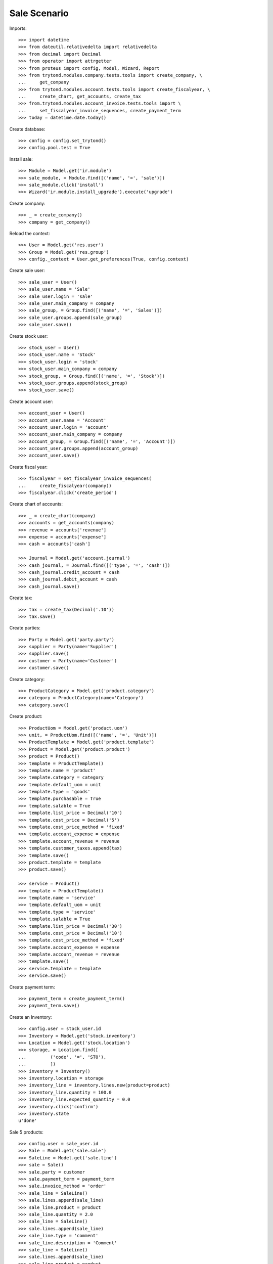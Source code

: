 =============
Sale Scenario
=============

Imports::

    >>> import datetime
    >>> from dateutil.relativedelta import relativedelta
    >>> from decimal import Decimal
    >>> from operator import attrgetter
    >>> from proteus import config, Model, Wizard, Report
    >>> from trytond.modules.company.tests.tools import create_company, \
    ...     get_company
    >>> from trytond.modules.account.tests.tools import create_fiscalyear, \
    ...     create_chart, get_accounts, create_tax
    >>> from.trytond.modules.account_invoice.tests.tools import \
    ...     set_fiscalyear_invoice_sequences, create_payment_term
    >>> today = datetime.date.today()

Create database::

    >>> config = config.set_trytond()
    >>> config.pool.test = True

Install sale::

    >>> Module = Model.get('ir.module')
    >>> sale_module, = Module.find([('name', '=', 'sale')])
    >>> sale_module.click('install')
    >>> Wizard('ir.module.install_upgrade').execute('upgrade')

Create company::

    >>> _ = create_company()
    >>> company = get_company()

Reload the context::

    >>> User = Model.get('res.user')
    >>> Group = Model.get('res.group')
    >>> config._context = User.get_preferences(True, config.context)

Create sale user::

    >>> sale_user = User()
    >>> sale_user.name = 'Sale'
    >>> sale_user.login = 'sale'
    >>> sale_user.main_company = company
    >>> sale_group, = Group.find([('name', '=', 'Sales')])
    >>> sale_user.groups.append(sale_group)
    >>> sale_user.save()

Create stock user::

    >>> stock_user = User()
    >>> stock_user.name = 'Stock'
    >>> stock_user.login = 'stock'
    >>> stock_user.main_company = company
    >>> stock_group, = Group.find([('name', '=', 'Stock')])
    >>> stock_user.groups.append(stock_group)
    >>> stock_user.save()

Create account user::

    >>> account_user = User()
    >>> account_user.name = 'Account'
    >>> account_user.login = 'account'
    >>> account_user.main_company = company
    >>> account_group, = Group.find([('name', '=', 'Account')])
    >>> account_user.groups.append(account_group)
    >>> account_user.save()

Create fiscal year::

    >>> fiscalyear = set_fiscalyear_invoice_sequences(
    ...     create_fiscalyear(company))
    >>> fiscalyear.click('create_period')

Create chart of accounts::

    >>> _ = create_chart(company)
    >>> accounts = get_accounts(company)
    >>> revenue = accounts['revenue']
    >>> expense = accounts['expense']
    >>> cash = accounts['cash']

    >>> Journal = Model.get('account.journal')
    >>> cash_journal, = Journal.find([('type', '=', 'cash')])
    >>> cash_journal.credit_account = cash
    >>> cash_journal.debit_account = cash
    >>> cash_journal.save()

Create tax::

    >>> tax = create_tax(Decimal('.10'))
    >>> tax.save()

Create parties::

    >>> Party = Model.get('party.party')
    >>> supplier = Party(name='Supplier')
    >>> supplier.save()
    >>> customer = Party(name='Customer')
    >>> customer.save()

Create category::

    >>> ProductCategory = Model.get('product.category')
    >>> category = ProductCategory(name='Category')
    >>> category.save()

Create product::

    >>> ProductUom = Model.get('product.uom')
    >>> unit, = ProductUom.find([('name', '=', 'Unit')])
    >>> ProductTemplate = Model.get('product.template')
    >>> Product = Model.get('product.product')
    >>> product = Product()
    >>> template = ProductTemplate()
    >>> template.name = 'product'
    >>> template.category = category
    >>> template.default_uom = unit
    >>> template.type = 'goods'
    >>> template.purchasable = True
    >>> template.salable = True
    >>> template.list_price = Decimal('10')
    >>> template.cost_price = Decimal('5')
    >>> template.cost_price_method = 'fixed'
    >>> template.account_expense = expense
    >>> template.account_revenue = revenue
    >>> template.customer_taxes.append(tax)
    >>> template.save()
    >>> product.template = template
    >>> product.save()

    >>> service = Product()
    >>> template = ProductTemplate()
    >>> template.name = 'service'
    >>> template.default_uom = unit
    >>> template.type = 'service'
    >>> template.salable = True
    >>> template.list_price = Decimal('30')
    >>> template.cost_price = Decimal('10')
    >>> template.cost_price_method = 'fixed'
    >>> template.account_expense = expense
    >>> template.account_revenue = revenue
    >>> template.save()
    >>> service.template = template
    >>> service.save()

Create payment term::

    >>> payment_term = create_payment_term()
    >>> payment_term.save()

Create an Inventory::

    >>> config.user = stock_user.id
    >>> Inventory = Model.get('stock.inventory')
    >>> Location = Model.get('stock.location')
    >>> storage, = Location.find([
    ...         ('code', '=', 'STO'),
    ...         ])
    >>> inventory = Inventory()
    >>> inventory.location = storage
    >>> inventory_line = inventory.lines.new(product=product)
    >>> inventory_line.quantity = 100.0
    >>> inventory_line.expected_quantity = 0.0
    >>> inventory.click('confirm')
    >>> inventory.state
    u'done'

Sale 5 products::

    >>> config.user = sale_user.id
    >>> Sale = Model.get('sale.sale')
    >>> SaleLine = Model.get('sale.line')
    >>> sale = Sale()
    >>> sale.party = customer
    >>> sale.payment_term = payment_term
    >>> sale.invoice_method = 'order'
    >>> sale_line = SaleLine()
    >>> sale.lines.append(sale_line)
    >>> sale_line.product = product
    >>> sale_line.quantity = 2.0
    >>> sale_line = SaleLine()
    >>> sale.lines.append(sale_line)
    >>> sale_line.type = 'comment'
    >>> sale_line.description = 'Comment'
    >>> sale_line = SaleLine()
    >>> sale.lines.append(sale_line)
    >>> sale_line.product = product
    >>> sale_line.quantity = 3.0
    >>> sale.click('quote')
    >>> sale.untaxed_amount, sale.tax_amount, sale.total_amount
    (Decimal('50.00'), Decimal('5.00'), Decimal('55.00'))
    >>> sale.click('confirm')
    >>> sale.untaxed_amount, sale.tax_amount, sale.total_amount
    (Decimal('50.00'), Decimal('5.00'), Decimal('55.00'))
    >>> sale.click('process')
    >>> sale.untaxed_amount, sale.tax_amount, sale.total_amount
    (Decimal('50.00'), Decimal('5.00'), Decimal('55.00'))
    >>> sale.state
    u'processing'
    >>> len(sale.shipments), len(sale.shipment_returns), len(sale.invoices)
    (1, 0, 1)
    >>> invoice, = sale.invoices
    >>> invoice.origins == sale.rec_name
    True
    >>> shipment, = sale.shipments
    >>> shipment.origins == sale.rec_name
    True

Invoice line must be linked to stock move::

    >>> _, invoice_line1, invoice_line2 = sorted(invoice.lines,
    ...     key=lambda l: l.quantity)
    >>> stock_move1, stock_move2 = sorted(shipment.outgoing_moves,
    ...     key=lambda m: m.quantity)
    >>> invoice_line1.stock_moves == [stock_move1]
    True
    >>> stock_move1.invoice_lines == [invoice_line1]
    True
    >>> invoice_line2.stock_moves == [stock_move2]
    True
    >>> stock_move2.invoice_lines == [invoice_line2]
    True

Post invoice and check no new invoices::


    >>> config.user = account_user.id
    >>> Invoice = Model.get('account.invoice')
    >>> for invoice in sale.invoices:
    ...     invoice.click('post')
    >>> config.user = sale_user.id
    >>> sale.reload()
    >>> len(sale.shipments), len(sale.shipment_returns), len(sale.invoices)
    (1, 0, 1)

Testing the report::

    >>> sale_report = Report('sale.sale')
    >>> ext, _, _, name = sale_report.execute([sale], {})
    >>> ext
    u'odt'
    >>> name
    u'Sale'

Sale 5 products with an invoice method 'on shipment'::

    >>> config.user = sale_user.id
    >>> Sale = Model.get('sale.sale')
    >>> SaleLine = Model.get('sale.line')
    >>> sale = Sale()
    >>> sale.party = customer
    >>> sale.payment_term = payment_term
    >>> sale.invoice_method = 'shipment'
    >>> sale_line = SaleLine()
    >>> sale.lines.append(sale_line)
    >>> sale_line.product = product
    >>> sale_line.quantity = 2.0
    >>> sale_line = SaleLine()
    >>> sale.lines.append(sale_line)
    >>> sale_line.type = 'comment'
    >>> sale_line.description = 'Comment'
    >>> sale_line = SaleLine()
    >>> sale.lines.append(sale_line)
    >>> sale_line.product = product
    >>> sale_line.quantity = 3.0
    >>> sale.click('quote')
    >>> sale.click('confirm')
    >>> sale.click('process')
    >>> sale.state
    u'processing'
    >>> sale.reload()
    >>> len(sale.shipments), len(sale.shipment_returns), len(sale.invoices)
    (1, 0, 0)

Not yet linked to invoice lines::

    >>> shipment, = sale.shipments
    >>> config.user = stock_user.id
    >>> stock_move1, stock_move2 = sorted(shipment.outgoing_moves,
    ...     key=lambda m: m.quantity)
    >>> len(stock_move1.invoice_lines)
    0
    >>> len(stock_move2.invoice_lines)
    0

Validate Shipments::

    >>> shipment.click('assign_try')
    True
    >>> shipment.click('pack')
    >>> shipment.click('done')

Open customer invoice::

    >>> config.user = sale_user.id
    >>> sale.reload()
    >>> invoice, = sale.invoices
    >>> config.user = account_user.id
    >>> Invoice = Model.get('account.invoice')
    >>> invoice = Invoice(invoice.id)
    >>> invoice.type
    u'out_invoice'
    >>> invoice_line1, invoice_line2 = sorted(invoice.lines,
    ...     key=lambda l: l.quantity)
    >>> for line in invoice.lines:
    ...     line.quantity = 1
    ...     line.save()
    >>> invoice.click('post')

Invoice lines must be linked to each stock moves::

    >>> invoice_line1.stock_moves == [stock_move1]
    True
    >>> invoice_line2.stock_moves == [stock_move2]
    True

Check second invoices::

    >>> config.user = sale_user.id
    >>> sale.reload()
    >>> len(sale.invoices)
    2
    >>> sum(l.quantity for i in sale.invoices for l in i.lines)
    5.0

Sale 5 products with shipment method 'on invoice'::

    >>> config.user = sale_user.id
    >>> sale = Sale()
    >>> sale.party = customer
    >>> sale.payment_term = payment_term
    >>> sale.shipment_method = 'invoice'
    >>> sale_line = sale.lines.new()
    >>> sale_line.product = product
    >>> sale_line.quantity = 5.0
    >>> sale.click('quote')
    >>> sale.click('confirm')
    >>> sale.click('process')
    >>> sale.state
    u'processing'
    >>> len(sale.shipments), len(sale.shipment_returns), len(sale.invoices)
    (0, 0, 1)

Not yet linked to stock moves::

    >>> invoice, = sale.invoices
    >>> config.user = account_user.id
    >>> invoice_line, = invoice.lines
    >>> len(invoice_line.stock_moves)
    0

Post and Pay Invoice for 4 products::

    >>> Invoice = Model.get('account.invoice')
    >>> invoice = Invoice(invoice.id)
    >>> invoice_line, = invoice.lines
    >>> invoice_line.quantity
    5.0
    >>> invoice_line.quantity = 4.0
    >>> invoice.click('post')
    >>> pay = Wizard('account.invoice.pay', [invoice])
    >>> pay.form.journal = cash_journal
    >>> pay.execute('choice')
    >>> invoice.reload()
    >>> invoice.state
    u'paid'

Invoice lines linked to 1 move::

    >>> config.user = account_user.id
    >>> invoice_line, = invoice.lines
    >>> len(invoice_line.stock_moves)
    1

Stock moves must be linked to invoice line::

    >>> config.user = sale_user.id
    >>> sale.reload()
    >>> shipment, = sale.shipments
    >>> config.user = stock_user.id
    >>> shipment.reload()
    >>> stock_move, = shipment.outgoing_moves
    >>> stock_move.quantity
    4.0
    >>> stock_move.invoice_lines == [invoice_line]
    True

Ship 3 products::

    >>> stock_inventory_move, = shipment.inventory_moves
    >>> stock_inventory_move.quantity
    4.0
    >>> stock_inventory_move.quantity = 3.0
    >>> shipment.click('assign_try')
    True
    >>> shipment.click('pack')
    >>> shipment.click('done')
    >>> shipment.state
    u'done'

New shipments created::

    >>> config.user = sale_user.id
    >>> sale.reload()
    >>> len(sale.shipments)
    2

Invoice lines linked to new moves::

    >>> config.user = account_user.id
    >>> invoice.reload()
    >>> invoice_line, = invoice.lines
    >>> len(invoice_line.stock_moves)
    2

Create a Return::

    >>> config.user = sale_user.id
    >>> return_ = Sale()
    >>> return_.party = customer
    >>> return_.payment_term = payment_term
    >>> return_.invoice_method = 'shipment'
    >>> return_line = SaleLine()
    >>> return_.lines.append(return_line)
    >>> return_line.product = product
    >>> return_line.quantity = -4.
    >>> return_line = SaleLine()
    >>> return_.lines.append(return_line)
    >>> return_line.type = 'comment'
    >>> return_line.description = 'Comment'
    >>> return_.click('quote')
    >>> return_.click('confirm')
    >>> return_.click('process')
    >>> return_.state
    u'processing'
    >>> return_.reload()
    >>> (len(return_.shipments), len(return_.shipment_returns),
    ...     len(return_.invoices))
    (0, 1, 0)

Check Return Shipments::

    >>> config.user = sale_user.id
    >>> ship_return, = return_.shipment_returns
    >>> config.user = stock_user.id
    >>> ship_return.click('receive')
    >>> move_return, = ship_return.incoming_moves
    >>> move_return.product.rec_name
    u'product'
    >>> move_return.quantity
    4.0

Open customer credit note::

    >>> config.user = sale_user.id
    >>> return_.reload()
    >>> credit_note, = return_.invoices
    >>> config.user = account_user.id
    >>> credit_note = Invoice(credit_note.id)
    >>> credit_note.type
    u'out_credit_note'
    >>> len(credit_note.lines)
    1
    >>> sum(l.quantity for l in credit_note.lines)
    4.0
    >>> credit_note.click('post')

Mixing return and sale::

    >>> config.user = sale_user.id
    >>> mix = Sale()
    >>> mix.party = customer
    >>> mix.payment_term = payment_term
    >>> mix.invoice_method = 'order'
    >>> mixline = SaleLine()
    >>> mix.lines.append(mixline)
    >>> mixline.product = product
    >>> mixline.quantity = 7.
    >>> mixline_comment = SaleLine()
    >>> mix.lines.append(mixline_comment)
    >>> mixline_comment.type = 'comment'
    >>> mixline_comment.description = 'Comment'
    >>> mixline2 = SaleLine()
    >>> mix.lines.append(mixline2)
    >>> mixline2.product = product
    >>> mixline2.quantity = -2.
    >>> mix.click('quote')
    >>> mix.click('confirm')
    >>> mix.click('process')
    >>> mix.state
    u'processing'
    >>> mix.reload()
    >>> len(mix.shipments), len(mix.shipment_returns), len(mix.invoices)
    (1, 1, 2)

Checking Shipments::

    >>> config.user = sale_user.id
    >>> mix_return, = mix.shipment_returns
    >>> mix_shipment, = mix.shipments
    >>> config.user = stock_user.id
    >>> mix_return.click('receive')
    >>> move_return, = mix_return.incoming_moves
    >>> move_return.product.rec_name
    u'product'
    >>> move_return.quantity
    2.0
    >>> mix_shipment.click('assign_try')
    True
    >>> mix_shipment.click('pack')
    >>> mix_shipment.click('done')
    >>> move_shipment, = mix_shipment.outgoing_moves
    >>> move_shipment.product.rec_name
    u'product'
    >>> move_shipment.quantity
    7.0

Checking the invoice::

    >>> config.user = sale_user.id
    >>> mix.reload()
    >>> mix_invoice, mix_credit_note = sorted(mix.invoices,
    ...     key=attrgetter('type'), reverse=True)
    >>> config.user = account_user.id
    >>> mix_invoice = Invoice(mix_invoice.id)
    >>> mix_credit_note = Invoice(mix_credit_note.id)
    >>> mix_invoice.type, mix_credit_note.type
    (u'out_invoice', u'out_credit_note')
    >>> len(mix_invoice.lines), len(mix_credit_note.lines)
    (1, 1)
    >>> sum(l.quantity for l in mix_invoice.lines)
    7.0
    >>> sum(l.quantity for l in mix_credit_note.lines)
    2.0
    >>> mix_invoice.click('post')
    >>> mix_credit_note.click('post')

Mixing stuff with an invoice method 'on shipment'::

    >>> config.user = sale_user.id
    >>> mix = Sale()
    >>> mix.party = customer
    >>> mix.payment_term = payment_term
    >>> mix.invoice_method = 'shipment'
    >>> mixline = SaleLine()
    >>> mix.lines.append(mixline)
    >>> mixline.product = product
    >>> mixline.quantity = 6.
    >>> mixline_comment = SaleLine()
    >>> mix.lines.append(mixline_comment)
    >>> mixline_comment.type = 'comment'
    >>> mixline_comment.description = 'Comment'
    >>> mixline2 = SaleLine()
    >>> mix.lines.append(mixline2)
    >>> mixline2.product = product
    >>> mixline2.quantity = -3.
    >>> mix.click('quote')
    >>> mix.click('confirm')
    >>> mix.click('process')
    >>> mix.state
    u'processing'
    >>> len(mix.shipments), len(mix.shipment_returns), len(mix.invoices)
    (1, 1, 0)

Checking Shipments::

    >>> config.user = sale_user.id
    >>> mix_return, = mix.shipment_returns
    >>> mix_shipment, = mix.shipments
    >>> config.user = stock_user.id
    >>> mix_return.click('receive')
    >>> move_return, = mix_return.incoming_moves
    >>> move_return.product.rec_name
    u'product'
    >>> move_return.quantity
    3.0
    >>> mix_shipment.click('assign_try')
    True
    >>> mix_shipment.click('pack')
    >>> move_shipment, = mix_shipment.outgoing_moves
    >>> move_shipment.product.rec_name
    u'product'
    >>> move_shipment.quantity
    6.0

Sale services::

    >>> config.user = sale_user.id
    >>> service_sale = Sale()
    >>> service_sale.party = customer
    >>> service_sale.payment_term = payment_term
    >>> sale_line = service_sale.lines.new()
    >>> sale_line.product = service
    >>> sale_line.quantity = 1
    >>> service_sale.save()
    >>> service_sale.click('quote')
    >>> service_sale.click('confirm')
    >>> service_sale.click('process')
    >>> service_sale.state
    u'processing'
    >>> service_invoice, = service_sale.invoices

Pay the service invoice::

    >>> config.user = account_user.id
    >>> service_invoice.click('post')
    >>> pay = Wizard('account.invoice.pay', [service_invoice])
    >>> pay.form.journal = cash_journal
    >>> pay.execute('choice')
    >>> service_invoice.reload()
    >>> service_invoice.state
    u'paid'

Check service sale states::

    >>> config.user = sale_user.id
    >>> service_sale.reload()
    >>> service_sale.invoice_state
    u'paid'
    >>> service_sale.shipment_state
    u'none'
    >>> service_sale.state
    u'done'

Return sales using the wizard::

    >>> config.user = sale_user.id
    >>> sale_to_return = Sale()
    >>> sale_to_return.party = customer
    >>> sale_to_return.payment_term = payment_term
    >>> sale_line = sale_to_return.lines.new()
    >>> sale_line.product = service
    >>> sale_line.quantity = 1
    >>> sale_line = sale_to_return.lines.new()
    >>> sale_line.type = 'comment'
    >>> sale_line.description = 'Test comment'
    >>> sale_to_return.click('quote')
    >>> sale_to_return.click('confirm')
    >>> sale_to_return.click('process')
    >>> sale_to_return.state
    u'processing'
    >>> return_sale = Wizard('sale.return_sale', [sale_to_return])
    >>> return_sale.execute('return_')
    >>> returned_sale, = Sale.find([
    ...     ('state', '=', 'draft'),
    ...     ])
    >>> returned_sale.origin == sale_to_return
    True
    >>> sorted([x.quantity for x in returned_sale.lines])
    [None, -1.0]

Create a sale to be invoiced on shipment partialy and check correctly linked
to invoices::

    >>> sale = Sale()
    >>> sale.party = customer
    >>> sale.payment_term = payment_term
    >>> sale.invoice_method = 'shipment'
    >>> line = sale.lines.new()
    >>> line.product = product
    >>> line.quantity = 10.0
    >>> sale.click('quote')
    >>> sale.click('confirm')
    >>> sale.click('process')
    >>> shipment, = sale.shipments
    >>> config.user = stock_user.id
    >>> for move in shipment.inventory_moves:
    ...     move.quantity = 5.0
    >>> shipment.click('assign_try')
    True
    >>> shipment.click('pack')
    >>> shipment.click('done')
    >>> config.user = sale_user.id
    >>> sale.reload()
    >>> invoice, = sale.invoices
    >>> invoice_line, = invoice.lines
    >>> invoice_line.quantity
    5.0
    >>> stock_move, = invoice_line.stock_moves
    >>> stock_move.quantity
    5.0
    >>> stock_move.state
    u'done'

Create a sale to be sent on invoice partialy and check correctly linked to
invoices::

    >>> sale = Sale()
    >>> sale.party = customer
    >>> sale.payment_term = payment_term
    >>> sale.shipment_method = 'invoice'
    >>> line = sale.lines.new()
    >>> line.product = product
    >>> line.quantity = 10.0
    >>> sale.click('quote')
    >>> sale.click('confirm')
    >>> sale.click('process')
    >>> invoice, = sale.invoices
    >>> config.user = account_user.id
    >>> invoice_line, = invoice.lines
    >>> invoice_line.stock_moves == []
    True
    >>> invoice_line.quantity = 5.0
    >>> invoice.click('post')
    >>> pay = Wizard('account.invoice.pay', [invoice])
    >>> pay.form.journal = cash_journal
    >>> pay.execute('choice')
    >>> invoice.reload()
    >>> invoice.state
    u'paid'
    >>> config.user = sale_user.id
    >>> invoice_line.reload()
    >>> stock_move, = invoice_line.stock_moves
    >>> stock_move.quantity
    5.0
    >>> stock_move.state
    u'draft'
